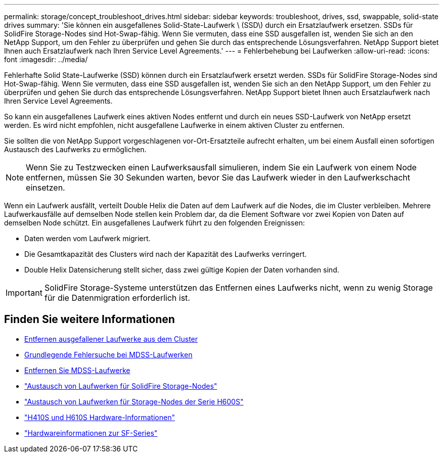 ---
permalink: storage/concept_troubleshoot_drives.html 
sidebar: sidebar 
keywords: troubleshoot, drives, ssd, swappable, solid-state drives 
summary: 'Sie können ein ausgefallenes Solid-State-Laufwerk \ (SSD\) durch ein Ersatzlaufwerk ersetzen. SSDs für SolidFire Storage-Nodes sind Hot-Swap-fähig. Wenn Sie vermuten, dass eine SSD ausgefallen ist, wenden Sie sich an den NetApp Support, um den Fehler zu überprüfen und gehen Sie durch das entsprechende Lösungsverfahren. NetApp Support bietet Ihnen auch Ersatzlaufwerk nach Ihren Service Level Agreements.' 
---
= Fehlerbehebung bei Laufwerken
:allow-uri-read: 
:icons: font
:imagesdir: ../media/


[role="lead"]
Fehlerhafte Solid State-Laufwerke (SSD) können durch ein Ersatzlaufwerk ersetzt werden. SSDs für SolidFire Storage-Nodes sind Hot-Swap-fähig. Wenn Sie vermuten, dass eine SSD ausgefallen ist, wenden Sie sich an den NetApp Support, um den Fehler zu überprüfen und gehen Sie durch das entsprechende Lösungsverfahren. NetApp Support bietet Ihnen auch Ersatzlaufwerk nach Ihren Service Level Agreements.

So kann ein ausgefallenes Laufwerk eines aktiven Nodes entfernt und durch ein neues SSD-Laufwerk von NetApp ersetzt werden. Es wird nicht empfohlen, nicht ausgefallene Laufwerke in einem aktiven Cluster zu entfernen.

Sie sollten die von NetApp Support vorgeschlagenen vor-Ort-Ersatzteile aufrecht erhalten, um bei einem Ausfall einen sofortigen Austausch des Laufwerks zu ermöglichen.


NOTE: Wenn Sie zu Testzwecken einen Laufwerksausfall simulieren, indem Sie ein Laufwerk von einem Node entfernen, müssen Sie 30 Sekunden warten, bevor Sie das Laufwerk wieder in den Laufwerkschacht einsetzen.

Wenn ein Laufwerk ausfällt, verteilt Double Helix die Daten auf dem Laufwerk auf die Nodes, die im Cluster verbleiben. Mehrere Laufwerkausfälle auf demselben Node stellen kein Problem dar, da die Element Software vor zwei Kopien von Daten auf demselben Node schützt. Ein ausgefallenes Laufwerk führt zu den folgenden Ereignissen:

* Daten werden vom Laufwerk migriert.
* Die Gesamtkapazität des Clusters wird nach der Kapazität des Laufwerks verringert.
* Double Helix Datensicherung stellt sicher, dass zwei gültige Kopien der Daten vorhanden sind.



IMPORTANT: SolidFire Storage-Systeme unterstützen das Entfernen eines Laufwerks nicht, wenn zu wenig Storage für die Datenmigration erforderlich ist.



== Finden Sie weitere Informationen

* xref:task_troubleshoot_remove_failed_drives.adoc[Entfernen ausgefallener Laufwerke aus dem Cluster]
* xref:concept_troubleshoot_basic_mdss_drive_troubleshooting.adoc[Grundlegende Fehlersuche bei MDSS-Laufwerken]
* xref:task_troubleshoot_remove_mdss_drives.adoc[Entfernen Sie MDSS-Laufwerke]
* https://library.netapp.com/ecm/ecm_download_file/ECMLP2844771["Austausch von Laufwerken für SolidFire Storage-Nodes"]
* https://library.netapp.com/ecm/ecm_download_file/ECMLP2846859["Austausch von Laufwerken für Storage-Nodes der Serie H600S"]
* link:../hardware/concept_h410s_h610s_info.html["H410S und H610S Hardware-Informationen"]
* link:../hardware/concept_sfseries_info.html["Hardwareinformationen zur SF-Series"]

